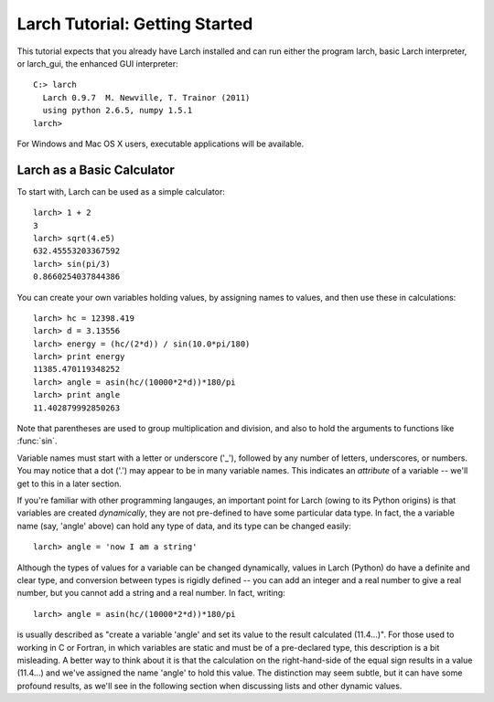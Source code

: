 =================================
Larch Tutorial: Getting Started
=================================

This tutorial expects that you already have Larch installed and can run
either the program larch, basic Larch interpreter, or larch_gui, the
enhanced GUI interpreter::

   C:> larch
     Larch 0.9.7  M. Newville, T. Trainor (2011)
     using python 2.6.5, numpy 1.5.1
   larch>

For Windows and Mac OS X users, executable applications will be available.


Larch as a Basic Calculator
================================

To start with, Larch can be used as a simple calculator::

   larch> 1 + 2
   3
   larch> sqrt(4.e5)
   632.45553203367592
   larch> sin(pi/3)
   0.8660254037844386

You can create your own variables holding values, by assigning names to
values, and then use these in calculations::

   larch> hc = 12398.419
   larch> d = 3.13556
   larch> energy = (hc/(2*d)) / sin(10.0*pi/180)
   larch> print energy
   11385.470119348252
   larch> angle = asin(hc/(10000*2*d))*180/pi
   larch> print angle
   11.402879992850263

Note that parentheses are used to group multiplication and division, and
also to hold the arguments to functions like :func:`sin`.

Variable names must start with a letter or underscore ('_'), followed by
any number of letters, underscores, or numbers.  You may notice that a dot
('.') may appear to be in many variable names.  This indicates an
*attribute*  of a variable -- we'll get to this in a later section.

If you're familiar with other programming langauges, an important point for
Larch (owing to its Python origins) is that variables are created
*dynamically*, they are not pre-defined to have some particular data type.
In fact, the a variable name (say, 'angle' above) can hold any type of
data, and its type can be changed easily::

    larch> angle = 'now I am a string'

Although the types of values for a variable can be changed dynamically,
values in Larch (Python) do have a definite and clear type, and conversion
between types is rigidly defined -- you can add an integer and a real
number to give a real number, but you cannot add a string and a real
number.   In fact, writing::

   larch> angle = asin(hc/(10000*2*d))*180/pi

is usually described as "create a variable 'angle' and set its value to the
result calculated (11.4...)".  For those used to working in C or Fortran,
in which variables are static and must be of a pre-declared type, this
description is a bit misleading.  A better way to think about it is that
the calculation on the right-hand-side of the equal sign results in a value
(11.4...) and we've assigned the name 'angle' to hold this value.  The
distinction may seem subtle, but it can have some profound results, as
we'll see in the following section when discussing lists and other dynamic
values.

